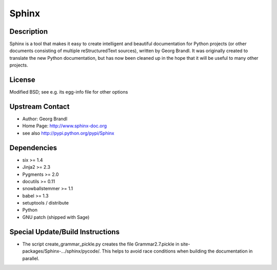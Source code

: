 Sphinx
======

Description
-----------

Sphinx is a tool that makes it easy to create intelligent and beautiful
documentation for Python projects (or other documents consisting of
multiple reStructuredText sources), written by Georg Brandl. It was
originally created to translate the new Python documentation, but has
now been cleaned up in the hope that it will be useful to many other
projects.

License
-------

Modified BSD; see e.g. its egg-info file for other options


Upstream Contact
----------------

- Author: Georg Brandl
- Home Page: http://www.sphinx-doc.org
- see also http://pypi.python.org/pypi/Sphinx

Dependencies
------------

-  six >= 1.4
-  Jinja2 >= 2.3
-  Pygments >= 2.0
-  docutils >= 0.11
-  snowballstemmer >= 1.1
-  babel >= 1.3
-  setuptools / distribute
-  Python
-  GNU patch (shipped with Sage)


Special Update/Build Instructions
---------------------------------

-  The script create_grammar_pickle.py creates the file
   Grammar2.7.pickle in site-packages/Sphinx-.../sphinx/pycode/. This
   helps to avoid race conditions when building the documentation in
   parallel.
